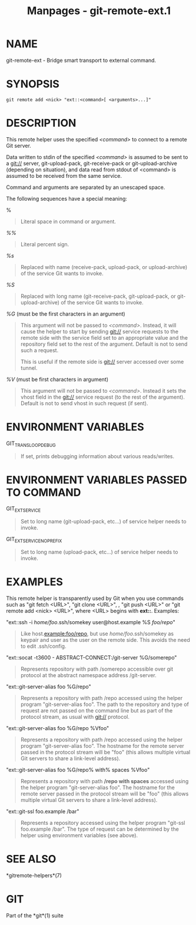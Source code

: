 #+TITLE: Manpages - git-remote-ext.1
* NAME
git-remote-ext - Bridge smart transport to external command.

* SYNOPSIS
#+begin_example
git remote add <nick> "ext::<command>[ <arguments>...]"
#+end_example

* DESCRIPTION
This remote helper uses the specified /<command>/ to connect to a remote
Git server.

Data written to stdin of the specified /<command>/ is assumed to be sent
to a git:// server, git-upload-pack, git-receive-pack or
git-upload-archive (depending on situation), and data read from stdout
of <command> is assumed to be received from the same service.

Command and arguments are separated by an unescaped space.

The following sequences have a special meaning:

%

#+begin_quote
Literal space in command or argument.

#+end_quote

/%%/

#+begin_quote
Literal percent sign.

#+end_quote

/%s/

#+begin_quote
Replaced with name (receive-pack, upload-pack, or upload-archive) of the
service Git wants to invoke.

#+end_quote

/%S/

#+begin_quote
Replaced with long name (git-receive-pack, git-upload-pack, or
git-upload-archive) of the service Git wants to invoke.

#+end_quote

/%G/ (must be the first characters in an argument)

#+begin_quote
This argument will not be passed to /<command>/. Instead, it will cause
the helper to start by sending git:// service requests to the remote
side with the service field set to an appropriate value and the
repository field set to the rest of the argument. Default is not to send
such a request.

This is useful if the remote side is git:// server accessed over some
tunnel.

#+end_quote

/%V/ (must be first characters in argument)

#+begin_quote
This argument will not be passed to /<command>/. Instead it sets the
vhost field in the git:// service request (to the rest of the argument).
Default is not to send vhost in such request (if sent).

#+end_quote

* ENVIRONMENT VARIABLES
GIT_TRANSLOOP_DEBUG

#+begin_quote
If set, prints debugging information about various reads/writes.

#+end_quote

* ENVIRONMENT VARIABLES PASSED TO COMMAND
GIT_EXT_SERVICE

#+begin_quote
Set to long name (git-upload-pack, etc...) of service helper needs to
invoke.

#+end_quote

GIT_EXT_SERVICE_NOPREFIX

#+begin_quote
Set to long name (upload-pack, etc...) of service helper needs to
invoke.

#+end_quote

* EXAMPLES
This remote helper is transparently used by Git when you use commands
such as "git fetch <URL>", "git clone <URL>", , "git push <URL>" or "git
remote add <nick> <URL>", where <URL> begins with *ext::*. Examples:

"ext::ssh -i /home/foo/.ssh/somekey user@host.example %S /foo/repo/"

#+begin_quote
Like host.example:foo/repo, but use /home/foo/.ssh/somekey as keypair
and user as the user on the remote side. This avoids the need to edit
.ssh/config.

#+end_quote

"ext::socat -t3600 - ABSTRACT-CONNECT:/git-server %G/somerepo"

#+begin_quote
Represents repository with path /somerepo accessible over git protocol
at the abstract namespace address /git-server.

#+end_quote

"ext::git-server-alias foo %G/repo"

#+begin_quote
Represents a repository with path /repo accessed using the helper
program "git-server-alias foo". The path to the repository and type of
request are not passed on the command line but as part of the protocol
stream, as usual with git:// protocol.

#+end_quote

"ext::git-server-alias foo %G/repo %Vfoo"

#+begin_quote
Represents a repository with path /repo accessed using the helper
program "git-server-alias foo". The hostname for the remote server
passed in the protocol stream will be "foo" (this allows multiple
virtual Git servers to share a link-level address).

#+end_quote

"ext::git-server-alias foo %G/repo% with% spaces %Vfoo"

#+begin_quote
Represents a repository with path */repo with spaces* accessed using the
helper program "git-server-alias foo". The hostname for the remote
server passed in the protocol stream will be "foo" (this allows multiple
virtual Git servers to share a link-level address).

#+end_quote

"ext::git-ssl foo.example /bar"

#+begin_quote
Represents a repository accessed using the helper program "git-ssl
foo.example /bar". The type of request can be determined by the helper
using environment variables (see above).

#+end_quote

* SEE ALSO
*gitremote-helpers*(7)

* GIT
Part of the *git*(1) suite
